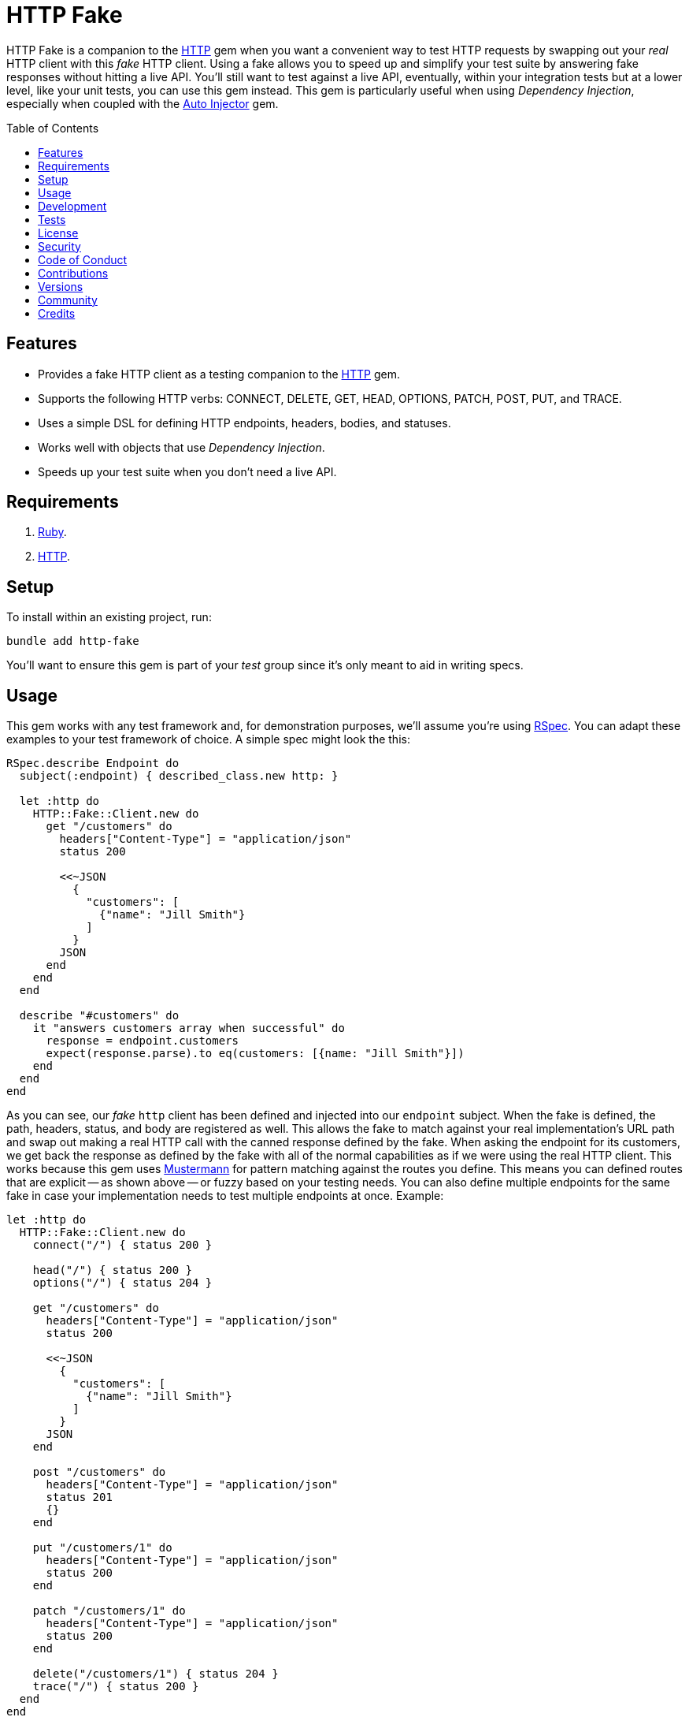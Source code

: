 :http_link: link:https://github.com/httprb/http[HTTP]

:toc: macro
:toclevels: 5
:figure-caption!:

= HTTP Fake

HTTP Fake is a companion to the {http_link} gem when you want a convenient way to test HTTP requests
by swapping out your _real_ HTTP client with this _fake_ HTTP client. Using a fake allows you to
speed up and simplify your test suite by answering fake responses without hitting a live API. You'll
still want to test against a live API, eventually, within your integration tests but at a lower
level, like your unit tests, you can use this gem instead. This gem is particularly useful when
using _Dependency Injection_, especially when coupled with the
link:https://www.alchemists.io/projects/auto_injector[Auto Injector] gem.

toc::[]

== Features

* Provides a fake HTTP client as a testing companion to the {http_link} gem.
* Supports the following HTTP verbs: CONNECT, DELETE, GET, HEAD, OPTIONS, PATCH, POST, PUT, and
  TRACE.
* Uses a simple DSL for defining HTTP endpoints, headers, bodies, and statuses.
* Works well with objects that use _Dependency Injection_.
* Speeds up your test suite when you don't need a live API.

== Requirements

. link:https://www.ruby-lang.org[Ruby].
. {http_link}.

== Setup

To install within an existing project, run:

[source,bash]
----
bundle add http-fake
----

You'll want to ensure this gem is part of your _test_ group since it's
only meant to aid in writing specs.

== Usage

This gem works with any test framework and, for demonstration purposes, we'll assume you're using
link:https://rspec.info[RSpec]. You can adapt these examples to your test framework of choice. A
simple spec might look the this:

[source,ruby]
----
RSpec.describe Endpoint do
  subject(:endpoint) { described_class.new http: }

  let :http do
    HTTP::Fake::Client.new do
      get "/customers" do
        headers["Content-Type"] = "application/json"
        status 200

        <<~JSON
          {
            "customers": [
              {"name": "Jill Smith"}
            ]
          }
        JSON
      end
    end
  end

  describe "#customers" do
    it "answers customers array when successful" do
      response = endpoint.customers
      expect(response.parse).to eq(customers: [{name: "Jill Smith"}])
    end
  end
end
----

As you can see, our _fake_ `http` client has been defined and injected into our `endpoint` subject.
When the fake is defined, the path, headers, status, and body are registered as well. This
allows the fake to match against your real implementation's URL path and swap out making a real HTTP
call with the canned response defined by the fake. When asking the endpoint for its customers, we
get back the response as defined by the fake with all of the normal capabilities as if we were using
the real HTTP client. This works because this gem uses
link:https://github.com/sinatra/mustermann[Mustermann] for pattern matching against the routes you
define. This means you can defined routes that are explicit -- as shown above -- or fuzzy based on
your testing needs. You can also define multiple endpoints for the same fake in case your
implementation needs to test multiple endpoints at once. Example:

[source,ruby]
----
let :http do
  HTTP::Fake::Client.new do
    connect("/") { status 200 }

    head("/") { status 200 }
    options("/") { status 204 }

    get "/customers" do
      headers["Content-Type"] = "application/json"
      status 200

      <<~JSON
        {
          "customers": [
            {"name": "Jill Smith"}
          ]
        }
      JSON
    end

    post "/customers" do
      headers["Content-Type"] = "application/json"
      status 201
      {}
    end

    put "/customers/1" do
      headers["Content-Type"] = "application/json"
      status 200
    end

    patch "/customers/1" do
      headers["Content-Type"] = "application/json"
      status 200
    end

    delete("/customers/1") { status 204 }
    trace("/") { status 200 }
  end
end
----

Lastly, in the examples above, I've been showing how you can work with JSON responses but you might
want to use other MIME types. For example, XML:

[source,ruby]
----
HTTP::Fake::Client.new do
  get "/customers" do
    headers["Content-Type"] = "application/xml"
    status 200

    <<~XML
      <customer>
        <id>1</id>
        <name>Jill Smith</name>
      </customer>
    XML
  end
end
----

Plain text would work too:

[source,ruby]
----
HTTP::Fake::Client.new do
  get "/customers" do
    headers["Content-Type"] = "text/plain"
    status 200

    "1 - Jill Smith"
  end
end
----

Since you have the ability to define your own headers and status codes, you can also test failure
response behavior as well. I'll leave that up to you to explore and experiment with further.

== Development

Clone the repository and then run:

[source,bash]
----
bin/setup
----

You can also use the IRB console for direct access to all objects:

[source,bash]
----
bin/console
----

== Tests

To test, run:

[source,bash]
----
bundle exec rake
----

== link:https://www.alchemists.io/policies/license[License]

== link:https://www.alchemists.io/policies/security[Security]

== link:https://www.alchemists.io/policies/code_of_conduct[Code of Conduct]

== link:https://www.alchemists.io/policies/contributions[Contributions]

== link:https://www.alchemists.io/projects/http-fake/versions[Versions]

== link:https://www.alchemists.io/community[Community]

== Credits

* Built with link:https://www.alchemists.io/projects/gemsmith[Gemsmith].
* Engineered by link:https://www.alchemists.io/team/brooke_kuhlmann[Brooke Kuhlmann].
